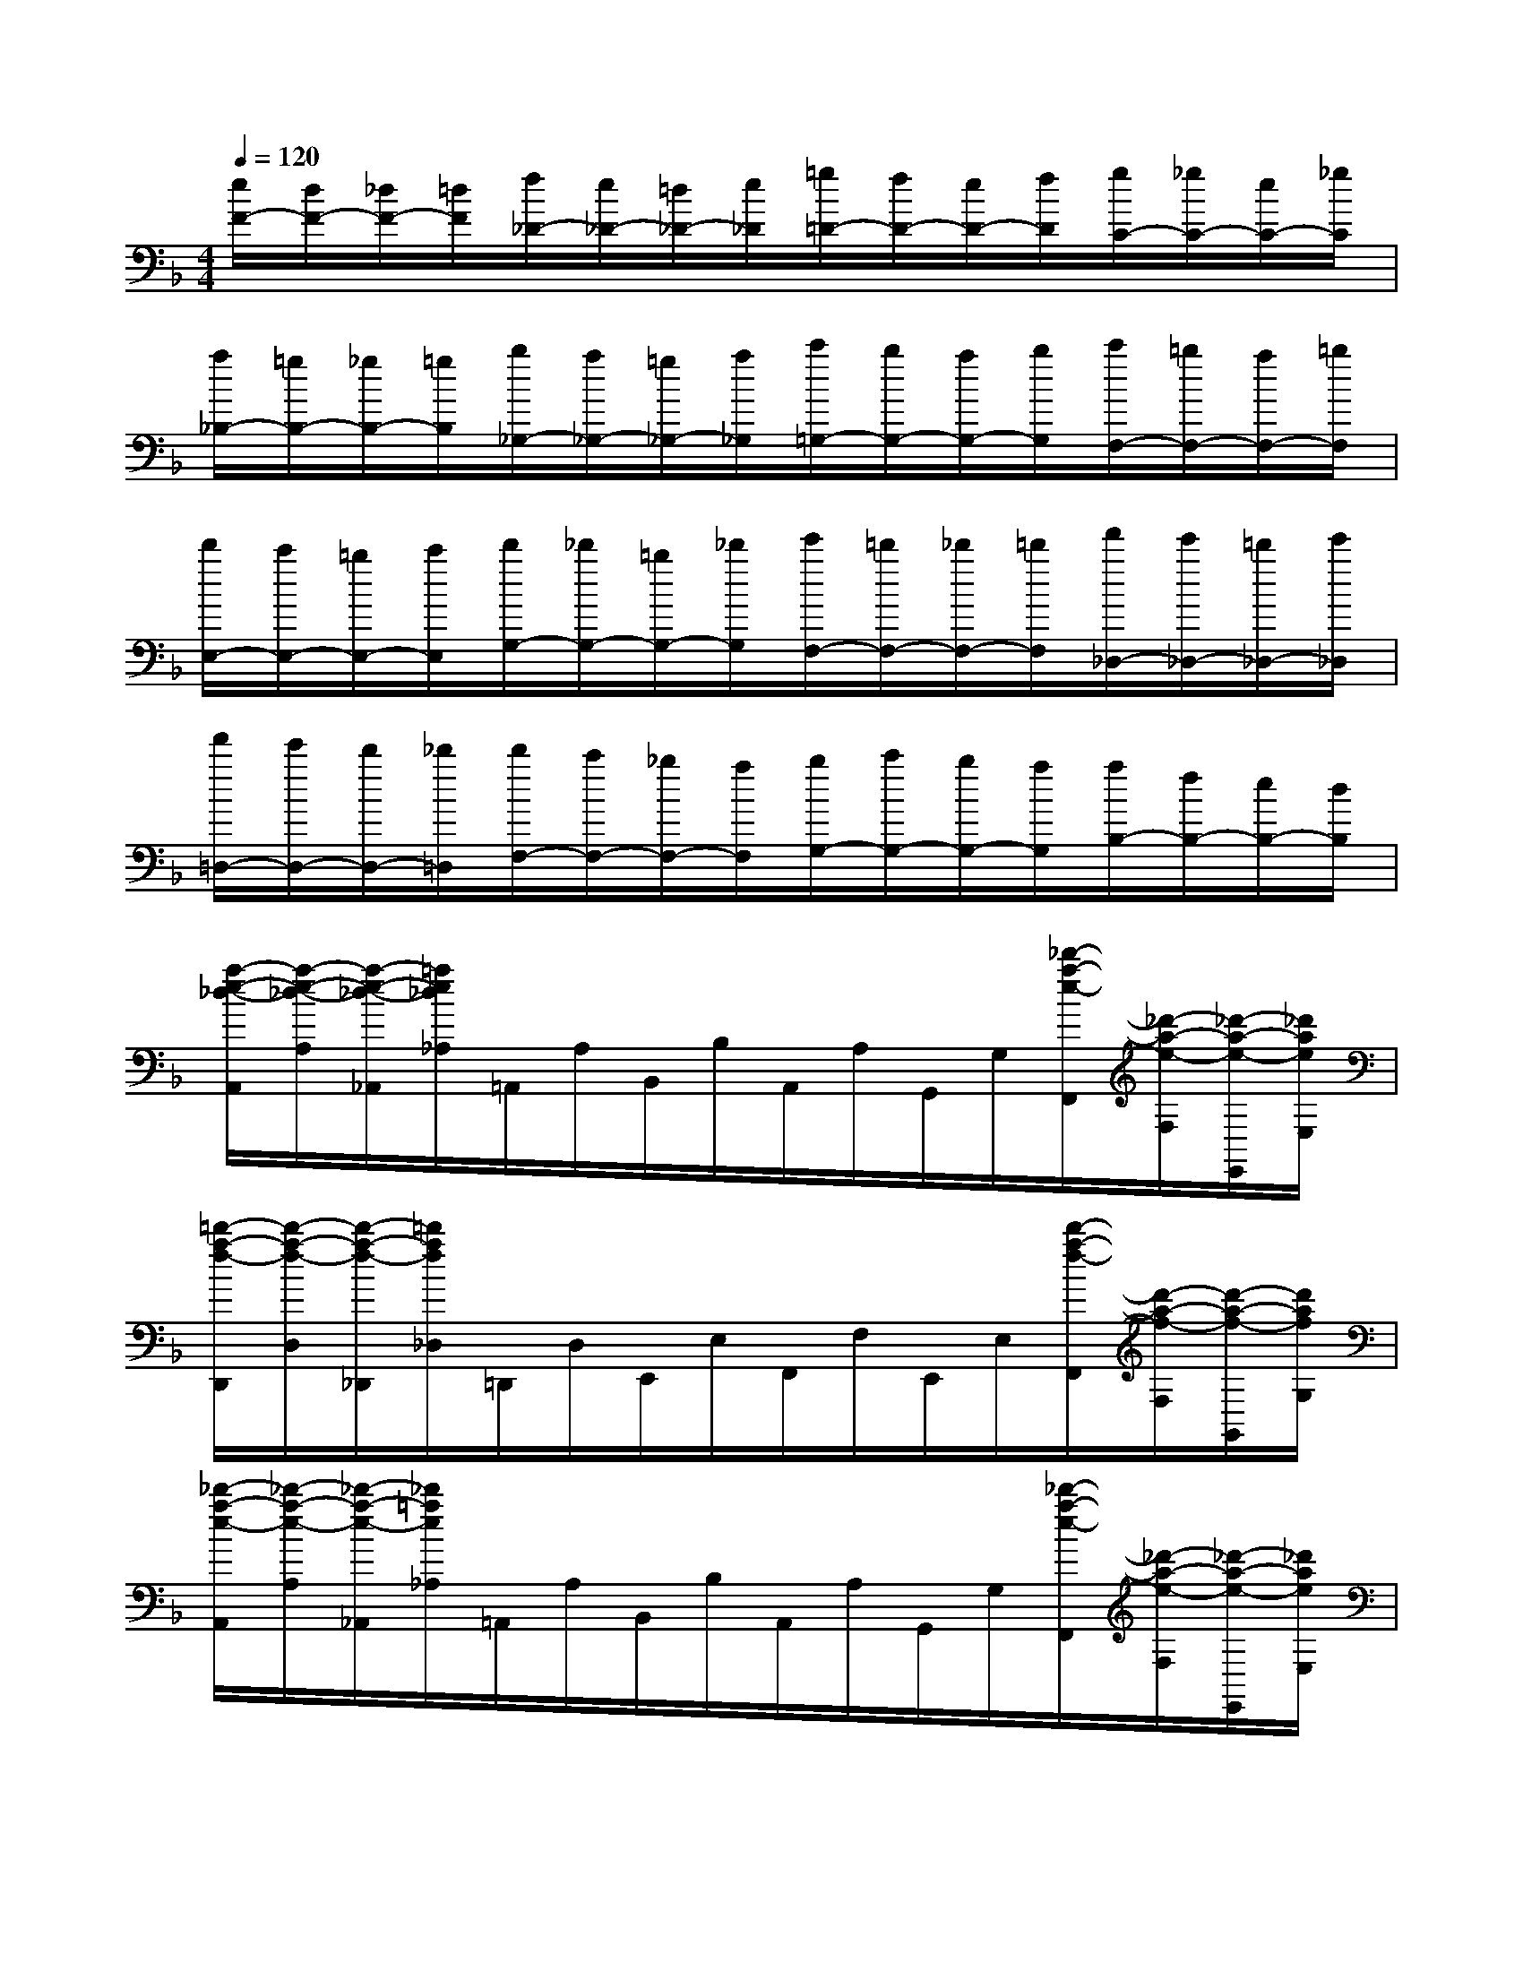 X:1
T:
M:4/4
L:1/8
Q:1/4=120
K:F%1flats
V:1
[e/2F/2-][d/2F/2-][_d/2F/2-][=d/2F/2][f/2_D/2-][e/2_D/2-][=d/2_D/2-][e/2_D/2][=g/2=D/2-][f/2D/2-][e/2D/2-][f/2D/2][g/2C/2-][_g/2C/2-][e/2C/2-][_g/2C/2]|
[a/2_B,/2-][=g/2B,/2-][_g/2B,/2-][=g/2B,/2][b/2_G,/2-][a/2_G,/2-][=g/2_G,/2-][a/2_G,/2][c'/2=G,/2-][b/2G,/2-][a/2G,/2-][b/2G,/2][c'/2F,/2-][=b/2F,/2-][a/2F,/2-][=b/2F,/2]|
[d'/2E,/2-][c'/2E,/2-][=b/2E,/2-][c'/2E,/2][d'/2G,/2-][_d'/2G,/2-][=b/2G,/2-][_d'/2G,/2][e'/2F,/2-][=d'/2F,/2-][_d'/2F,/2-][=d'/2F,/2][f'/2_D,/2-][e'/2_D,/2-][=d'/2_D,/2-][e'/2_D,/2]|
[f'/2=D,/2-][e'/2D,/2-][d'/2D,/2-][_d'/2=D,/2][d'/2F,/2-][c'/2F,/2-][_b/2F,/2-][a/2F,/2][b/2G,/2-][c'/2G,/2-][b/2G,/2-][a/2G,/2][a/2B,/2-][f/2B,/2-][e/2B,/2-][d/2B,/2]|
[a/2-e/2-_d/2-A,,/2][a/2-e/2-_d/2-A,/2][a/2-e/2-_d/2-_A,,/2][=a/2e/2_d/2_A,/2]=A,,/2A,/2B,,/2B,/2A,,/2A,/2G,,/2G,/2[_d'/2-a/2-e/2-F,,/2][_d'/2-a/2-e/2-F,/2][_d'/2-a/2-e/2-E,,/2][_d'/2a/2e/2E,/2]|
[=d'/2-a/2-f/2-D,,/2][d'/2-a/2-f/2-D,/2][d'/2-a/2-f/2-_D,,/2][=d'/2a/2f/2_D,/2]=D,,/2D,/2E,,/2E,/2F,,/2F,/2E,,/2E,/2[d'/2-a/2-f/2-F,,/2][d'/2-a/2-f/2-F,/2][d'/2-a/2-f/2-G,,/2][d'/2a/2f/2G,/2]|
[_d'/2-a/2-e/2-A,,/2][_d'/2-a/2-e/2-A,/2][_d'/2-a/2-e/2-_A,,/2][_d'/2=a/2e/2_A,/2]=A,,/2A,/2B,,/2B,/2A,,/2A,/2G,,/2G,/2[_d'/2-a/2-e/2-F,,/2][_d'/2-a/2-e/2-F,/2][_d'/2-a/2-e/2-E,,/2][_d'/2a/2e/2E,/2]|
[=d'/2-a/2-f/2-D,,/2][d'/2-a/2-f/2-D,/2][d'/2-a/2-f/2-_D,,/2][=d'/2a/2f/2_D,/2]=D,,/2D,/2E,,/2E,/2F,,/2F,/2E,,/2E,/2[_d'/2-a/2-f/2-F,,/2][_d'/2-a/2-f/2-F,/2][_d'/2-a/2-f/2-G,,/2][_d'/2a/2f/2G,/2]|
[_d'-a-e-A,A,,][_d'aeG,G,,][F,F,,][_d'aeE,E,,][=d'afD,D,,][E,E,,][F,F,,][d'afG,G,,]|
[_d'-a-e-A,A,,][_d'aeG,G,,][F,F,,][_d'aeE,E,,][=d'afD,D,,][E,E,,][F,F,,][d'afG,G,,]|
[_d'2a2e2A,2A,,2]x6|
[F4A,4F,4][E4B,4G,4]|
[F-C-A,-][cFCA,]c'c'/2x/2c'eef|
[G4B,4G,4][_G4C4A,4]|
[=G-=D-B,-][dGDB,]d'd'/2x/2d'_g_g=g|
[A4C4A,4][_A4D4=B,4]